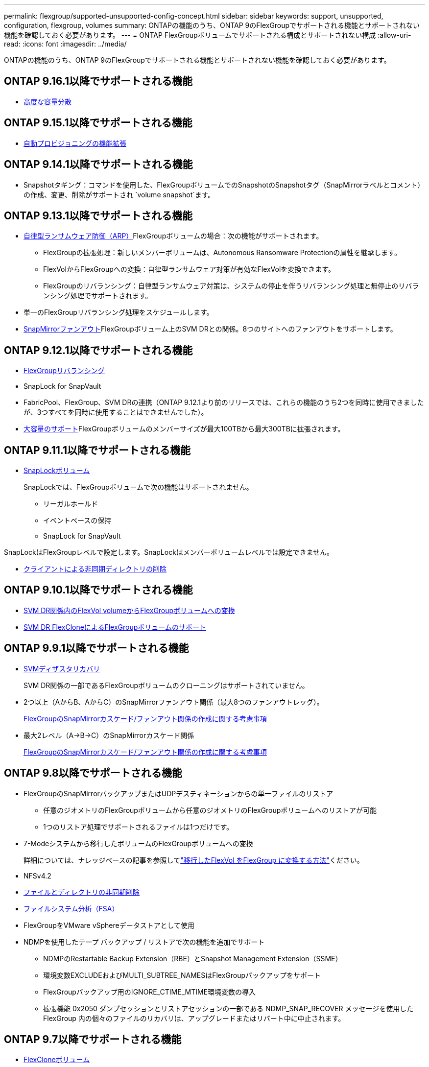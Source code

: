 ---
permalink: flexgroup/supported-unsupported-config-concept.html 
sidebar: sidebar 
keywords: support, unsupported, configuration, flexgroup, volumes 
summary: ONTAPの機能のうち、ONTAP 9のFlexGroupでサポートされる機能とサポートされない機能を確認しておく必要があります。 
---
= ONTAP FlexGroupボリュームでサポートされる構成とサポートされない構成
:allow-uri-read: 
:icons: font
:imagesdir: ../media/


[role="lead"]
ONTAPの機能のうち、ONTAP 9のFlexGroupでサポートされる機能とサポートされない機能を確認しておく必要があります。



== ONTAP 9.16.1以降でサポートされる機能

* xref:enable-adv-capacity-flexgroup-task.html[高度な容量分散]




== ONTAP 9.15.1以降でサポートされる機能

* xref:provision-automatically-task.html[自動プロビジョニングの機能拡張]




== ONTAP 9.14.1以降でサポートされる機能

* Snapshotタギング：コマンドを使用した、FlexGroupボリュームでのSnapshotのSnapshotタグ（SnapMirrorラベルとコメント）の作成、変更、削除がサポートされ `volume snapshot`ます。




== ONTAP 9.13.1以降でサポートされる機能

* xref:../anti-ransomware/index.html[自律型ランサムウェア防御（ARP）]FlexGroupボリュームの場合：次の機能がサポートされます。
+
** FlexGroupの拡張処理：新しいメンバーボリュームは、Autonomous Ransomware Protectionの属性を継承します。
** FlexVolからFlexGroupへの変換：自律型ランサムウェア対策が有効なFlexVolを変換できます。
** FlexGroupのリバランシング：自律型ランサムウェア対策は、システムの停止を伴うリバランシング処理と無停止のリバランシング処理でサポートされます。


* 単一のFlexGroupリバランシング処理をスケジュールします。
* xref:create-snapmirror-cascade-fanout-reference.html[SnapMirrorファンアウト]FlexGroupボリューム上のSVM DRとの関係。8つのサイトへのファンアウトをサポートします。




== ONTAP 9.12.1以降でサポートされる機能

* xref:manage-flexgroup-rebalance-task.html[FlexGroupリバランシング]
* SnapLock for SnapVault
* FabricPool、FlexGroup、SVM DRの連携（ONTAP 9.12.1より前のリリースでは、これらの機能のうち2つを同時に使用できましたが、3つすべてを同時に使用することはできませんでした）。
* xref:../volumes/enable-large-vol-file-support-task.html[大容量のサポート]FlexGroupボリュームのメンバーサイズが最大100TBから最大300TBに拡張されます。




== ONTAP 9.11.1以降でサポートされる機能

* xref:../snaplock/index.html[SnapLockボリューム]
+
SnapLockでは、FlexGroupボリュームで次の機能はサポートされません。

+
** リーガルホールド
** イベントベースの保持
** SnapLock for SnapVault




SnapLockはFlexGroupレベルで設定します。SnapLockはメンバーボリュームレベルでは設定できません。

* xref:manage-client-async-dir-delete-task.adoc[クライアントによる非同期ディレクトリの削除]




== ONTAP 9.10.1以降でサポートされる機能

* xref:convert-flexvol-svm-dr-relationship-task.adoc[SVM DR関係内のFlexVol volumeからFlexGroupボリュームへの変換]
* xref:../volumes/create-flexclone-task.adoc[SVM DR FlexCloneによるFlexGroupボリュームのサポート]




== ONTAP 9.9.1以降でサポートされる機能

* xref:create-svm-disaster-recovery-relationship-task.html[SVMディザスタリカバリ]
+
SVM DR関係の一部であるFlexGroupボリュームのクローニングはサポートされていません。

* 2つ以上（AからB、AからC）のSnapMirrorファンアウト関係（最大8つのファンアウトレッグ）。
+
xref:create-snapmirror-cascade-fanout-reference.adoc[FlexGroupのSnapMirrorカスケード/ファンアウト関係の作成に関する考慮事項]

* 最大2レベル（A→B→C）のSnapMirrorカスケード関係
+
xref:create-snapmirror-cascade-fanout-reference.adoc[FlexGroupのSnapMirrorカスケード/ファンアウト関係の作成に関する考慮事項]





== ONTAP 9.8以降でサポートされる機能

* FlexGroupのSnapMirrorバックアップまたはUDPデスティネーションからの単一ファイルのリストア
+
** 任意のジオメトリのFlexGroupボリュームから任意のジオメトリのFlexGroupボリュームへのリストアが可能
** 1つのリストア処理でサポートされるファイルは1つだけです。


* 7-Modeシステムから移行したボリュームのFlexGroupボリュームへの変換
+
詳細については、ナレッジベースの記事を参照してlink:https://kb.netapp.com/Advice_and_Troubleshooting/Data_Storage_Software/ONTAP_OS/How_To_Convert_a_Transitioned_FlexVol_to_FlexGroup["移行したFlexVol をFlexGroup に変換する方法"]ください。

* NFSv4.2
* xref:fast-directory-delete-asynchronous-task.html[ファイルとディレクトリの非同期削除]
* xref:../concept_nas_file_system_analytics_overview.html[ファイルシステム分析（FSA）]
* FlexGroupをVMware vSphereデータストアとして使用
* NDMPを使用したテープ バックアップ / リストアで次の機能を追加でサポート
+
** NDMPのRestartable Backup Extension（RBE）とSnapshot Management Extension（SSME）
** 環境変数EXCLUDEおよびMULTI_SUBTREE_NAMESはFlexGroupバックアップをサポート
** FlexGroupバックアップ用のIGNORE_CTIME_MTIME環境変数の導入
** 拡張機能 0x2050 ダンプセッションとリストアセッションの一部である NDMP_SNAP_RECOVER メッセージを使用した FlexGroup 内の個々のファイルのリカバリは、アップグレードまたはリバート中に中止されます。






== ONTAP 9.7以降でサポートされる機能

* xref:../volumes/flexclone-efficient-copies-concept.html[FlexCloneボリューム]
* NFSv4とNFSv4.1
* pNFS
* xref:../ndmp/index.html[NDMPを使用したテープバックアップおよびリストア]
+
FlexGroupでのNDMPのサポートについて、次の点に注意する必要があります。

+
** 拡張クラス0x2050のNDMP_SNAP_RECOVERメッセージは、FlexGroupボリューム全体のリカバリにのみ使用できます。
+
FlexGroupボリューム内の個 々 のファイルはリカバリできません。

** NDMPのRestartable Backup Extension（RBE）はFlexGroupではサポートされません。
** FlexGroupボリュームでは、環境変数EXCLUDEおよびMULTI_SUBTREE_NAMESはサポートされません。
**  `ndmpcopy`コマンドは、FlexVolボリュームとFlexGroupボリュームの間のデータ転送に対応しています。
+
Data ONTAP 9.7から以前のバージョンにリバートした場合、以前の転送の差分転送情報は保持されないため、リバート後にベースラインコピーを実行する必要があります。



* VMware vStorage APIs for Array Integration（VAAI）
* FlexVol volumeからFlexGroupボリュームへの変換
* FlexGroupボリュームをFlexCache元のボリュームとして使用




== ONTAP 9.6以降でサポートされる機能

* 継続的可用性を備えたSMB共有
* https://docs.netapp.com/us-en/ontap-metrocluster/index.html["MetroClusterコウセイ"^]
* FlexGroup volumeコマンドの名前変更(`volume rename`）
* FlexGroup volumeコマンドのサイズの縮小(`volume size`）
* エラスティックサイジング
* NetAppアグリゲート暗号化（NAE）
* Cloud Volumes ONTAP




== ONTAP 9.5以降でサポートされる機能

* ODXコピー オフロード
* ストレージレベルのアクセス保護
* SMB共有の変更通知の機能拡張
+
変更通知は、プロパティが設定されている親ディレクトリに対する変更と、その親ディレクトリ内のすべてのサブディレクトリに対する変更について送信され `changenotify`ます。

* FabricPool
* クォータの適用
* qtreeの統計
* FlexGroupボリューム内のファイルに対するアダプティブQoS
* FlexCache（キャッシュのみ。ONTAP 9.7ではFlexGroupを元のボリュームとしてサポート）




== ONTAP 9.4以降でサポートされる機能

* FPolicy
* フアイルノカンサ
* FlexGroupのスループットの下限（最小QoS）とアダプティブQoS
* FlexGroupボリューム内のファイルに対するスループットの上限（最大QoS）と下限（最小QoS）
+
ファイルに関連付けられているQoSポリシーグループを管理するには、コマンドを使用し `volume file modify`ます。

* SnapMirrorの制限を緩和
* SMB 3.xマルチチャネル




== ONTAP 9.3以前でサポートされる機能

* ウイルス対策の設定
* SMB共有の変更通知
+
通知は、プロパティが設定されている親ディレクトリに対する変更についてのみ送信され `changenotify`ます。親ディレクトリのサブディレクトリに対する変更については送信されません。

* qtree
* スループットの上限（最大QoS）
* SnapMirror関係にあるソースFlexGroupボリュームとデスティネーションFlexGroupボリュームの拡張
* SnapVaultのバックアップとリストア
* 一元化されたデータ保護関係
* 自動拡張オプションと自動縮小オプション
* 取り込みで考慮されるinode数
* ボリューム暗号化
* アグリゲートのインライン重複排除（ボリューム間重複排除）
* xref:../encryption-at-rest/encrypt-volumes-concept.html[NetAppボリューム暗号化（NVE）]
* SnapMirrorテクノロジ
* スナップショット
* Digital Advisor
* インラインアダプティブ圧縮
* インライン重複排除
* インラインデータコンパクション
* AFF
* クォータレポート
* NetAppのSnapshotテクノロジ
* SnapRestoreソフトウェア（FlexGroupレベル）
* ハイブリッドアグリゲート
* コンスティチュエントまたはメンバーボリュームの移動
* ポストプロセス重複排除
* NetApp RAID-TECテクノロジ
* アグリゲートごとの整合ポイント
* 同じSVMにあるFlexVolとのFlexGroupの共有




== ONTAP 9でサポートされないFlexGroupボリューム構成

|===


| サポートされないプロトコル | サポートされないデータ保護機能 | サポートされないその他のONTAP機能 


 a| 
* xref:../nfs-admin/enable-disable-pnfs-task.html[pNFS]（ONTAP 9 .6以前）
* SMB 1.0
* xref:../smb-hyper-v-sql/witness-protocol-transparent-failover-concept.html[SMBの透過的フェイルオーバー]（ONTAP 9 .5以前）
* xref:../volumes/san-volumes-concept.html[SAN]

 a| 
* xref:../snaplock/index.html[SnapLockボリューム]（ONTAP 9 .10.1以前）
* xref:../tape-backup/smtape-engine-concept.html[SMTape]
* xref:../data-protection/snapmirror-synchronous-disaster-recovery-basics-concept.html[SnapMirror同期]
* FabricPoolを含むFlexGroupボリュームを使用したSVM DR（ONTAP 9.11.1以前）

 a| 
* xref:../smb-hyper-v-sql/share-based-backups-remote-vss-concept.html[リモートのボリュームシャドウコピーサービス（VSS）]
* xref:../svm-migrate/index.html[SVMのデータ移動]


|===